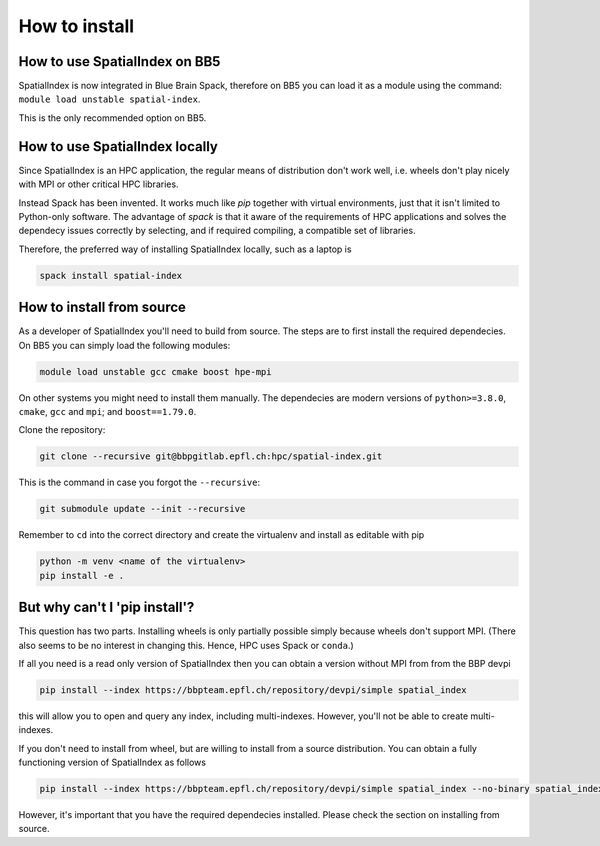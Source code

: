 How to install
==============

How to use SpatialIndex on BB5
-------------------------------

SpatialIndex is now integrated in Blue Brain Spack, therefore on BB5 you can
load it as a module using the command: ``module load unstable spatial-index``.

This is the only recommended option on BB5.

How to use SpatialIndex locally
-------------------------------

Since SpatialIndex is an HPC application, the regular means of distribution
don't work well, i.e. wheels don't play nicely with MPI or other critical HPC
libraries.

Instead Spack has been invented. It works much like `pip` together with virtual
environments, just that it isn't limited to Python-only software. The advantage
of `spack` is that it aware of the requirements of HPC applications and solves
the dependecy issues correctly by selecting, and if required compiling, a
compatible set of libraries.

Therefore, the preferred way of installing SpatialIndex locally, such as a
laptop is

.. code-block:: bash

    spack install spatial-index


How to install from source
---------------------------

As a developer of SpatialIndex you'll need to build from source. The steps are
to first install the required dependecies. On BB5 you can simply load the
following modules:

.. code-block:: bash

    module load unstable gcc cmake boost hpe-mpi

On other systems you might need to install them manually. The dependecies are
modern versions of ``python>=3.8.0``, ``cmake``, ``gcc`` and ``mpi``; and
``boost==1.79.0``.

Clone the repository:

.. code-block:: bash

    git clone --recursive git@bbpgitlab.epfl.ch:hpc/spatial-index.git

This is the command in case you forgot the ``--recursive``:

.. code-block:: bash

    git submodule update --init --recursive

Remember to ``cd`` into the correct directory and create the virtualenv
and install as editable with pip

.. code-block:: bash

    python -m venv <name of the virtualenv>
    pip install -e .


But why can't I 'pip install'?
------------------------------

This question has two parts. Installing wheels is only partially possible
simply because wheels don't support MPI. (There also seems to be no interest in
changing this. Hence, HPC uses Spack or ``conda``.)

If all you need is a read only version of SpatialIndex then you can obtain a
version without MPI from from the BBP devpi

.. code-block:: bash

    pip install --index https://bbpteam.epfl.ch/repository/devpi/simple spatial_index

this will allow you to open and query any index, including multi-indexes.
However, you'll not be able to create multi-indexes.

If you don't need to install from wheel, but are willing to install from a
source distribution. You can obtain a fully functioning version of SpatialIndex
as follows

.. code-block:: bash

    pip install --index https://bbpteam.epfl.ch/repository/devpi/simple spatial_index --no-binary spatial_index

However, it's important that you have the required dependecies installed. Please
check the section on installing from source.
